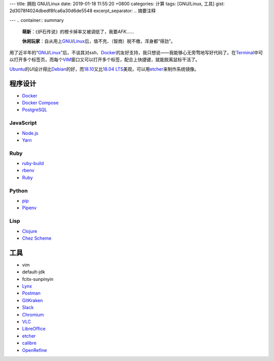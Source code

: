 ---
title: 拥抱 GNU/Linux
date: 2019-01-18 11:55:20 +0800
categories: 计算
tags: [GNU/Linux, 工具]
gist: 2d3078f4024dbedf8fca6a30d6de5548
excerpt_separator: .. 摘要注释

---
.. container:: summary

    \ **萌新**\ ：《炉石传说》的橙卡掉率又被调低了，我要\ *AFK*\ ……

    \ **休闲玩家**\ ：自从用上\ GNU_\ /\ Linux_\ 后，值不充、（智商）税不缴，浑身都“得劲”。

.. _GNU: http://www.gnu.org/
.. _Linux: https://www.kernel.org/

.. 摘要注释

用了近半年的“\ GNU_\ /\ Linux_\ ”后，不谈其对\ *ssh*\ 、\ Docker_\ 的友好支持，我只想说——我能够心无旁骛地写好代码了。在\ Terminal_\ 中可以打开多个标签页，而每个\ VIM_\ 窗口又可以打开多个标签，配合上快捷键，就能脱离鼠标干活了。

\ Ubuntu_\ 的\ *UI*\ 设计得比\ Debian_\ 的好，而\ 18.10_\ 又比\ `18.04 LTS`_\ 美观，可以用\ etcher_\ 来制作系统镜像。

程序设计
--------

- Docker_
- `Docker Compose <https://github.com/docker/compose/releases>`_
- `PostgreSQL <https://wiki.postgresql.org/wiki/Apt>`_

JavaScript
~~~~~~~~~~

- `Node.js <https://github.com/nodesource/distributions/blob/master/README.md#debinstall>`_
- `Yarn <https://yarnpkg.com/zh-Hans/docs/install#debian-stable>`_

Ruby
~~~~

- `ruby-build <https://github.com/rbenv/ruby-build/wiki#suggested-build-environment>`_
- `rbenv <https://github.com/rbenv/rbenv#basic-github-checkout>`_
- `Ruby <https://www.ruby-lang.org/>`_

Python
~~~~~~

- `pip <https://packaging.python.org/guides/installing-using-linux-tools/#debian-ubuntu>`_
- `Pipenv <https://pipenv.readthedocs.io/en/latest/install/>`_

Lisp
~~~~

- `Clojure <https://clojure.org/guides/getting_started#_installation_on_linux>`_
- `Chez Scheme <https://github.com/cisco/chezscheme>`_

工具
----

- vim
- default-jdk
- fcitx-sunpinyin
- `Lynx <https://lynx.invisible-island.net/>`_
- `Postman <https://snapcraft.io/postman>`_
- `GitKraken <https://snapcraft.io/gitkraken>`_
- `Slack <https://snapcraft.io/slack>`_
- `Chromium <https://snapcraft.io/chromium>`_
- `VLC <https://snapcraft.io/vlc>`_
- `LibreOffice <https://snapcraft.io/libreoffice>`_
- \ etcher_\
- `calibre <https://github.com/kovidgoyal/calibre>`_
- `OpenRefine <https://github.com/OpenRefine/OpenRefine/wiki/Installation-Instructions#linux>`_

.. _Docker:  https://docs.docker.com/install/linux/docker-ce/ubuntu/#install-docker-ce`
.. _Terminal: https://wiki.gnome.org/Apps/Terminal
.. _VIM: https://www.vim.org/
.. _Ubuntu:  https://www.ubuntu.com/
.. _Debian:  https://www.debian.org/
.. _18.10: https://wiki.ubuntu.com/CosmicCuttlefish/ReleaseNotes
.. _`18.04 LTS`: https://wiki.ubuntu.com/BionicBeaver/ReleaseNotes/18.04
.. _etcher:  https://www.balena.io/etcher/
